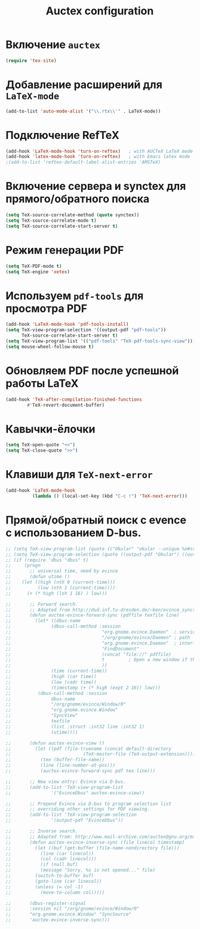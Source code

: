 #+TITLE: Auctex configuration
* Включение =auctex=
#+begin_src emacs-lisp
(require 'tex-site)
#+end_src
* Добавление расширений для ~LaTeX-mode~
#+begin_src emacs-lisp
(add-to-list 'auto-mode-alist '("\\.rtx\\'" . LaTeX-mode))
#+end_src
* Подключение RefTeX
#+begin_src emacs-lisp
(add-hook 'LaTeX-mode-hook 'turn-on-reftex)   ; with AUCTeX LaTeX mode
(add-hook 'latex-mode-hook 'turn-on-reftex)   ; with Emacs latex mode
;(add-to-list 'reftex-default-label-alist-entries 'AMSTeX)
#+end_src
* Включение сервера и synctex для прямого/обратного поиска
#+begin_src emacs-lisp
(setq TeX-source-correlate-method (quote synctex))
(setq TeX-source-correlate-mode t)
(setq TeX-source-correlate-start-server t)
#+end_src

* Режим генерации PDF
#+begin_src emacs-lisp
(setq TeX-PDF-mode t)
(setq TeX-engine 'xetex)
#+end_src

* Используем =pdf-tools= для просмотра PDF
#+begin_src emacs-lisp
(add-hook 'LaTeX-mode-hook 'pdf-tools-install)
(setq TeX-view-program-selection '((output-pdf "pdf-tools"))
      TeX-source-correlate-start-server t)
(setq TeX-view-program-list '(("pdf-tools" "TeX-pdf-tools-sync-view")))
(setq mouse-wheel-follow-mouse t)
#+end_src

* Обновляем PDF после успешной работы LaTeX
#+begin_src emacs-lisp
(add-hook 'TeX-after-compilation-finished-functions
		#'TeX-revert-document-buffer)
#+end_src

* Кавычки-ёлочки
#+begin_src emacs-lisp
(setq TeX-open-quote "<<")
(setq TeX-close-quote ">>")
#+end_src

* Клавиши для =TeX-next-error=
#+begin_src emacs-lisp
(add-hook 'LaTeX-mode-hook
          (lambda () (local-set-key (kbd "C-c !") 'TeX-next-error)))
#+end_src

* Прямой/обратный поиск с evence с использованием D-bus.
#+begin_src emacs-lisp
  ;; (setq TeX-view-program-list (quote (("Okular" "okular --unique %o#src:%n'pwd'/./%b"))))
  ;; (setq TeX-view-program-selection (quote ((output-pdf "Okular") ((output-dvi style-pstricks) "dvips and gv") (output-dvi "xdvi") (output-pdf "xpdf") (output-html "xdg-open"))))
  ;; (if (require 'dbus "dbus" t)
  ;;     (progn
  ;;       ;; universal time, need by evince
  ;;       (defun utime ()
  ;; 	(let ((high (nth 0 (current-time)))
  ;; 	      (low (nth 1 (current-time))))
  ;; 	  (+ (* high (lsh 1 16) ) low)))

  ;;       ;; Forward search.
  ;;       ;; Adapted from http://dud.inf.tu-dresden.de/~ben/evince_synctex.tar.gz
  ;;       (defun auctex-evince-forward-sync (pdffile texfile line)
  ;;         (let* ((dbus-name
  ;; 			   (dbus-call-method :session
  ;;                                  "org.gnome.evince.Daemon"  ; service
  ;;                                  "/org/gnome/evince/Daemon" ; path
  ;;                                  "org.gnome.evince.Daemon"  ; interface
  ;;                                  "FindDocument"
  ;;                                  (concat "file://" pdffile)
  ;;                                  t         ; Open a new window if the file is not opened.
  ;;                                  ))
  ;;               (time (current-time))
  ;;               (high (car time))
  ;;               (low (cadr time))
  ;;               (timestamp (+ (* high (expt 2 16)) low)))
  ;;          (dbus-call-method :session
  ;; 			   dbus-name
  ;; 			   "/org/gnome/evince/Window/0"
  ;; 			   "org.gnome.evince.Window"
  ;; 			   "SyncView"
  ;; 			   texfile
  ;; 			   (list :struct :int32 line :int32 1)
  ;; 			   (utime))))

  ;;       (defun auctex-evince-view ()
  ;;         (let ((pdf (file-truename (concat default-directory
  ;;                           (TeX-master-file (TeX-output-extension)))))
  ;;           (tex (buffer-file-name))
  ;;           (line (line-number-at-pos)))
  ;;           (auctex-evince-forward-sync pdf tex line)))

  ;;       ;; New view entry: Evince via D-bus.
  ;;       (add-to-list 'TeX-view-program-list
  ;; 			   '("EvinceDbus" auctex-evince-view))

  ;;       ;; Prepend Evince via D-bus to program selection list
  ;;       ;; overriding other settings for PDF viewing.
  ;;       (add-to-list 'TeX-view-program-selection
  ;; 			   '(output-pdf "EvinceDbus"))

  ;;       ;; Inverse search.
  ;;       ;; Adapted from: http://www.mail-archive.com/auctex@gnu.org/msg04175.html 
  ;;       (defun auctex-evince-inverse-sync (file linecol timestamp)
  ;;         (let ((buf (get-buffer (file-name-nondirectory file)))
  ;;           (line (car linecol))
  ;;           (col (cadr linecol)))
  ;;           (if (null buf)
  ;;           (message "Sorry, %s is not opened..." file)
  ;;         (switch-to-buffer buf)
  ;;         (goto-line (car linecol))
  ;;         (unless (= col -1)
  ;;           (move-to-column col)))))

  ;;       (dbus-register-signal
  ;; 	   :session nil "/org/gnome/evince/Window/0"
  ;; 	   "org.gnome.evince.Window" "SyncSource"
  ;; 	   'auctex-evince-inverse-sync)))
#+end_src
